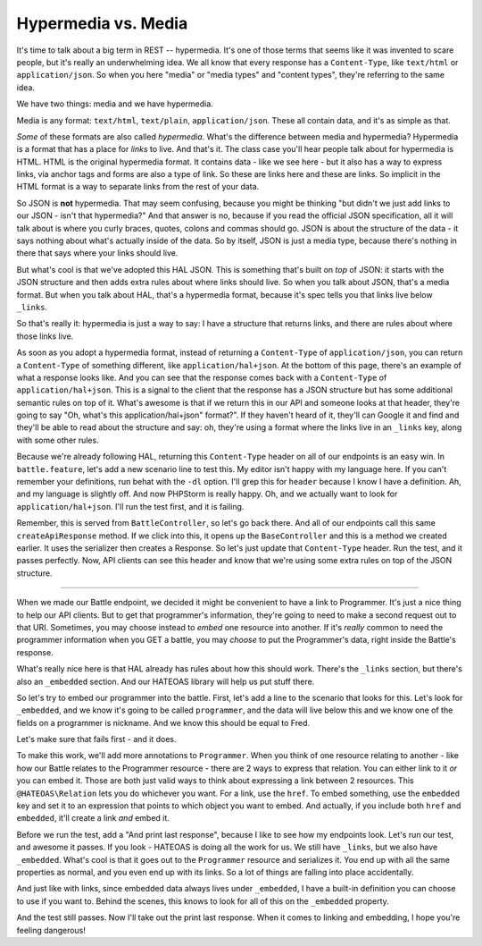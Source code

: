 Hypermedia vs. Media
=====================

It's time to talk about a big term in REST -- hypermedia. It's one of
those terms that seems like it was invented to scare people, but it's really
an underwhelming idea. We all know that every response has a ``Content-Type``,
like ``text/html`` or ``application/json``. So when you here "media" or
"media types" and "content types", they're referring to the same idea.

We have two things: media and we have hypermedia.

Media is any format: ``text/html``, ``text/plain``, ``application/json``.
These all contain data, and it's as simple as that.

*Some* of these formats are also called *hypermedia*. What's the difference
between media and hypermedia? Hypermedia is a format that has a place for
*links* to live. And that's it. The class case you'll hear people talk about
for hypermedia is HTML. HTML is the original hypermedia format. It contains
data - like we see here - but it also has a way to express links, via anchor
tags and forms are also a type of link. So these are links here and these
are links. So implicit in the HTML format is a way to separate links from
the rest of your data.

So JSON is **not** hypermedia. That may seem confusing, because you might
be thinking "but didn't we just add links to our JSON - isn't that hypermedia?"
And that answer is no, because if you read the official JSON specification,
all it will talk about is where you curly braces, quotes, colons and commas
should go. JSON is about the structure of the data - it says nothing about
what's actually inside of the data. So by itself, JSON is just a media type,
because there's nothing in there that says where your links should live.

But what's cool is that we've adopted this HAL JSON. This is something that's
built on *top* of JSON: it starts with the JSON structure and then adds extra
rules about where links should live. So when you talk about JSON, that's
a media format. But when you talk about HAL, that's a hypermedia format, because
it's spec tells you that links live below ``_links``. 

So that's really it: hypermedia is just a way to say: I have a structure
that returns links, and there are rules about where those links live.

As soon as you adopt a hypermedia format, instead of returning a ``Content-Type``
of ``application/json``, you can return a ``Content-Type`` of something different,
like ``application/hal+json``. At the bottom of this page, there's an example
of what a response looks like. And you can see that the response comes back
with a ``Content-Type`` of ``application/hal+json``. This is a signal to the
client that the response has a JSON structure but has some additional semantic
rules on top of it. What's awesome is that if we return this in our API and
someone looks at that header, they're going to say "Oh, what's this application/hal+json"
format?". If they haven't heard of it, they'll can Google it and find and
they'll be able to read about the structure and say: oh, they're using a format
where the links live in an ``_links`` key, along with some other rules. 

Because we're already following HAL, returning this ``Content-Type`` header
on all of our endpoints is an easy win. In ``battle.feature``, let's add
a new scenario line to test this. My editor isn't happy with my language here.
If you can't remember your definitions, run behat with the ``-dl`` option.
I'll grep this for ``header`` because I know I have a definition. Ah, and
my language is slightly off. And now PHPStorm is really happy. Oh, and we
actually want to look for ``application/hal+json``. I'll run the test first,
and it is failing.

Remember, this is served from ``BattleController``, so let's go back there.
And all of our endpoints call this same ``createApiResponse`` method. If
we click into this, it opens up the ``BaseController`` and this is a method
we created earlier. It uses the serializer then creates a Response. So let's
just update that ``Content-Type`` header. Run the test, and it passes perfectly.
Now, API clients can see this header and know that we're using some extra
rules on top of the JSON structure.

----------------

When we made our Battle endpoint, we decided it might be convenient to have
a link to Programmer. It's just a nice thing to help our API clients. But
to get that programmer's information, they're going to need to make a second
request out to that URI. Sometimes, you may choose instead to *embed*
one resource into another. If it's *really* common to need the programmer
information when you GET a battle, you may *choose* to put the Programmer's
data, right inside the Battle's response.

What's really nice here is that HAL already has rules about how this should
work. There's the ``_links`` section, but there's also an ``_embedded`` section.
And our HATEOAS library will help us put stuff there.

So let's try to embed our programmer into the battle. First, let's add a
line to the scenario that looks for this. Let's look for ``_embedded``,
and we know it's going to be called ``programmer``, and the data will live
below this and we know one of the fields on a programmer is nickname. And
we know this should be equal to Fred.

Let's make sure that fails first - and it does.

To make this work, we'll add more annotations to ``Programmer``. When you
think of one resource relating to another - like how our Battle relates to
the Programmer resource - there are 2 ways to express that relation. You
can either link to it *or* you can embed it. Those are both just valid ways
to think about expressing a link between 2 resources. This ``@HATEOAS\Relation``
lets you do whichever you want. For a link, use the ``href``. To embed something,
use the ``embedded`` key and set it to an expression that points to which
object you want to embed. And actually, if you include both ``href`` and
``embedded``, it'll create a link *and* embed it. 

Before we run the test, add a "And print last response", because I like to
see how my endpoints look. Let's run our test, and awesome it passes. If
you look - HATEOAS is doing all the work for us. We still have ``_links``,
but we also have ``_embedded``. What's cool is that it goes out to the ``Programmer``
resource and serializes it. You end up with all the same properties as normal,
and you even end up with its links. So a lot of things are falling into place
accidentally. 

And just like with links, since embedded data always lives under ``_embedded``,
I have a built-in definition you can choose to use if you want to. Behind
the scenes, this knows to look for all of this on the ``_embedded`` property.

And the test still passes. Now I'll take out the print last response. When
it comes to linking and embedding, I hope you're feeling dangerous!
